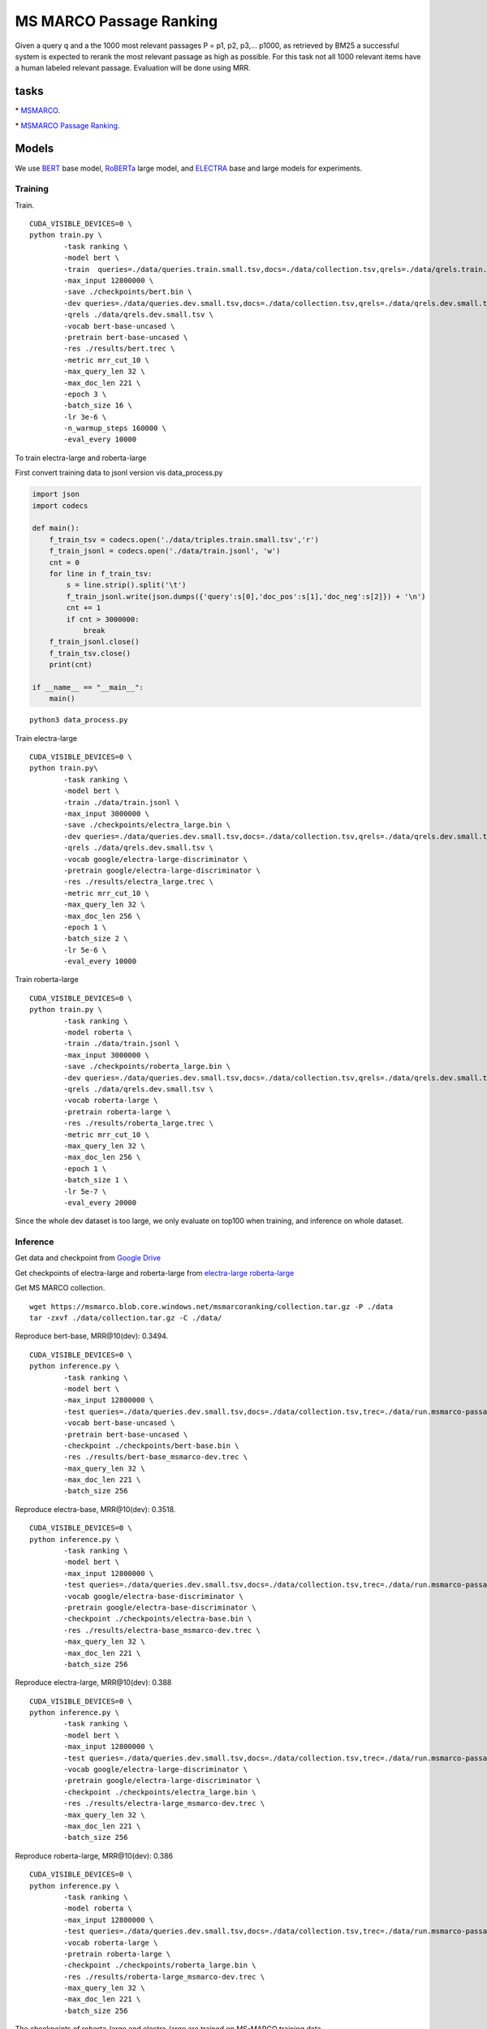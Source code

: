 MS MARCO Passage Ranking
========================

Given a query q and a the 1000 most relevant passages P = p1, p2, p3,...
p1000, as retrieved by BM25 a successful system is expected to rerank
the most relevant passage as high as possible. For this task not all
1000 relevant items have a human labeled relevant passage. Evaluation
will be done using MRR.

tasks
-----

\* `MSMARCO <https://microsoft.github.io/msmarco/>`__.

\* `MSMARCO Passage Ranking <https://github.com/microsoft/MSMARCO-Passage-Ranking/>`__.

Models
------

We use `BERT <https://arxiv.org/pdf/1810.04805.pdf/>`__ base model, 
`RoBERTa <https://arxiv.org/pdf/1907.11692.pdf/>`__ large model, and 
`ELECTRA <https://arxiv.org/pdf/2003.10555.pdf/>`__ base and large models for experiments.

Training
~~~~~~~~

Train.

::

    CUDA_VISIBLE_DEVICES=0 \
    python train.py \
            -task ranking \
            -model bert \
            -train  queries=./data/queries.train.small.tsv,docs=./data/collection.tsv,qrels=./data/qrels.train.tsv,trec=./data/trids_bm25_marco-10.tsv \
            -max_input 12800000 \
            -save ./checkpoints/bert.bin \
            -dev queries=./data/queries.dev.small.tsv,docs=./data/collection.tsv,qrels=./data/qrels.dev.small.tsv,trec=./data/run.msmarco-passage.dev.small.100.trec \
            -qrels ./data/qrels.dev.small.tsv \
            -vocab bert-base-uncased \
            -pretrain bert-base-uncased \
            -res ./results/bert.trec \
            -metric mrr_cut_10 \
            -max_query_len 32 \
            -max_doc_len 221 \
            -epoch 3 \
            -batch_size 16 \
            -lr 3e-6 \
            -n_warmup_steps 160000 \
            -eval_every 10000

To train electra-large and roberta-large

First convert training data to jsonl version vis data\_process.py

.. code:: python

    import json
    import codecs

    def main():
        f_train_tsv = codecs.open('./data/triples.train.small.tsv','r')
        f_train_jsonl = codecs.open('./data/train.jsonl', 'w')
        cnt = 0
        for line in f_train_tsv:
            s = line.strip().split('\t')
            f_train_jsonl.write(json.dumps({'query':s[0],'doc_pos':s[1],'doc_neg':s[2]}) + '\n')
            cnt += 1
            if cnt > 3000000:
                break
        f_train_jsonl.close()
        f_train_tsv.close()
        print(cnt)

    if __name__ == "__main__":
        main()

::

    python3 data_process.py

Train electra-large

::

    CUDA_VISIBLE_DEVICES=0 \
    python train.py\
            -task ranking \
            -model bert \
            -train ./data/train.jsonl \
            -max_input 3000000 \
            -save ./checkpoints/electra_large.bin \
            -dev queries=./data/queries.dev.small.tsv,docs=./data/collection.tsv,qrels=./data/qrels.dev.small.tsv,trec=./data/run.msmarco-passage.dev.small.100.trec \
            -qrels ./data/qrels.dev.small.tsv \
            -vocab google/electra-large-discriminator \
            -pretrain google/electra-large-discriminator \
            -res ./results/electra_large.trec \
            -metric mrr_cut_10 \
            -max_query_len 32 \
            -max_doc_len 256 \
            -epoch 1 \
            -batch_size 2 \
            -lr 5e-6 \
            -eval_every 10000

Train roberta-large

::

    CUDA_VISIBLE_DEVICES=0 \
    python train.py \
            -task ranking \
            -model roberta \
            -train ./data/train.jsonl \
            -max_input 3000000 \
            -save ./checkpoints/roberta_large.bin \
            -dev queries=./data/queries.dev.small.tsv,docs=./data/collection.tsv,qrels=./data/qrels.dev.small.tsv,trec=./data/run.msmarco-passage.dev.small.100.trec \
            -qrels ./data/qrels.dev.small.tsv \
            -vocab roberta-large \
            -pretrain roberta-large \
            -res ./results/roberta_large.trec \
            -metric mrr_cut_10 \
            -max_query_len 32 \
            -max_doc_len 256 \
            -epoch 1 \
            -batch_size 1 \
            -lr 5e-7 \
            -eval_every 20000

Since the whole dev dataset is too large, we only evaluate on top100
when training, and inference on whole dataset.

Inference
~~~~~~~~~

Get data and checkpoint from `Google
Drive <https://drive.google.com/drive/folders/1w8_8kFlQaIsi-zfbh6yBaPGpK3_vLAZ6?usp=sharing>`__

Get checkpoints of electra-large and roberta-large from
`electra-large <https://drive.google.com/file/d/1e0FUHuzE4sEzWvoXLmcowY9P3_c6N1sk/view?usp=sharing>`__
`roberta-large <https://drive.google.com/file/d/1fUBSSaYgYwKU6muKWqfsnAUCI98SUbpQ/view?usp=sharing>`__

Get MS MARCO collection.

::

    wget https://msmarco.blob.core.windows.net/msmarcoranking/collection.tar.gz -P ./data
    tar -zxvf ./data/collection.tar.gz -C ./data/

Reproduce bert-base, MRR@10(dev): 0.3494.

::

    CUDA_VISIBLE_DEVICES=0 \
    python inference.py \
            -task ranking \
            -model bert \
            -max_input 12800000 \
            -test queries=./data/queries.dev.small.tsv,docs=./data/collection.tsv,trec=./data/run.msmarco-passage.dev.small.trec \
            -vocab bert-base-uncased \
            -pretrain bert-base-uncased \
            -checkpoint ./checkpoints/bert-base.bin \
            -res ./results/bert-base_msmarco-dev.trec \
            -max_query_len 32 \
            -max_doc_len 221 \
            -batch_size 256

Reproduce electra-base, MRR@10(dev): 0.3518.

::

    CUDA_VISIBLE_DEVICES=0 \
    python inference.py \
            -task ranking \
            -model bert \
            -max_input 12800000 \
            -test queries=./data/queries.dev.small.tsv,docs=./data/collection.tsv,trec=./data/run.msmarco-passage.dev.small.trec \
            -vocab google/electra-base-discriminator \
            -pretrain google/electra-base-discriminator \
            -checkpoint ./checkpoints/electra-base.bin \
            -res ./results/electra-base_msmarco-dev.trec \
            -max_query_len 32 \
            -max_doc_len 221 \
            -batch_size 256

Reproduce electra-large, MRR@10(dev): 0.388

::

    CUDA_VISIBLE_DEVICES=0 \
    python inference.py \
            -task ranking \
            -model bert \
            -max_input 12800000 \
            -test queries=./data/queries.dev.small.tsv,docs=./data/collection.tsv,trec=./data/run.msmarco-passage.dev.small.trec \
            -vocab google/electra-large-discriminator \
            -pretrain google/electra-large-discriminator \
            -checkpoint ./checkpoints/electra_large.bin \
            -res ./results/electra-large_msmarco-dev.trec \
            -max_query_len 32 \
            -max_doc_len 221 \
            -batch_size 256

Reproduce roberta-large, MRR@10(dev): 0.386

::

    CUDA_VISIBLE_DEVICES=0 \
    python inference.py \
            -task ranking \
            -model roberta \
            -max_input 12800000 \
            -test queries=./data/queries.dev.small.tsv,docs=./data/collection.tsv,trec=./data/run.msmarco-passage.dev.small.trec \
            -vocab roberta-large \
            -pretrain roberta-large \
            -checkpoint ./checkpoints/roberta_large.bin \
            -res ./results/roberta-large_msmarco-dev.trec \
            -max_query_len 32 \
            -max_doc_len 221 \
            -batch_size 256

The checkpoints of roberta-large and electra-large are trained on
MS-MARCO training data

::

    wget https://msmarco.blob.core.windows.net/msmarcoranking/triples.train.small.tar.gz -P ./data
    tar -zxvf ./data/triples.train.small.tar.gz -C ./data/ 

For eval dataset inference, just change the trec file to
*./data/run.msmarco-passage.eval.small.trec*. The top1000 trec files for
dev and eval queries are generated following
`anserini <https://github.com/castorini/anserini/blob/master/docs/experiments-msmarco-passage.md>`__.

Results
-------

Results of the runs we submitted.

+--------------------+--------------------+---------------+---------+---------+
| Retriever          | Reranker           | Coor-Ascent   | dev     | eval    |
+====================+====================+===============+=========+=========+
| BM25               | BERT Base          | -             | 0.349   | 0.345   |
+--------------------+--------------------+---------------+---------+---------+
| BM25               | ELECTRA Base       | -             | 0.352   | 0.344   |
+--------------------+--------------------+---------------+---------+---------+
| BM25               | RoBERTa Large      | -             | 0.386   | 0.375   |
+--------------------+--------------------+---------------+---------+---------+
| BM25               | ELECTRA Large      | +             | 0.388   | 0.376   |
+--------------------+--------------------+---------------+---------+---------+